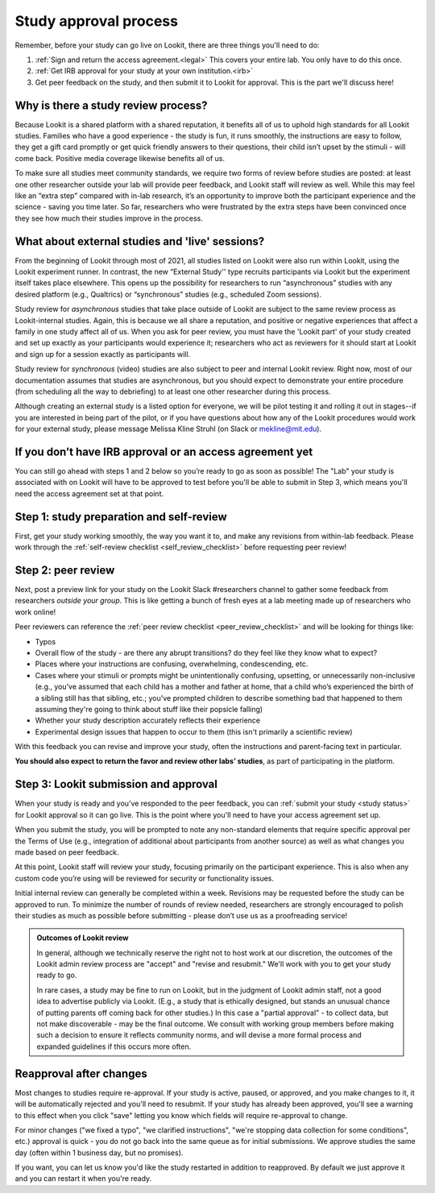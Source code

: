 .. _study_approval:

Study approval process
~~~~~~~~~~~~~~~~~~~~~~~~~~~

Remember, before your study can go live on Lookit, there are three things you'll need to do:

1) :ref:`Sign and return the access agreement.<legal>` This covers your entire lab. You only have to do this once.

2) :ref:`Get IRB approval for your study at your own institution.<irb>`

3) Get peer feedback on the study, and then submit it to Lookit for approval. This is the part we'll discuss here!


Why is there a study review process?
==============================================

Because Lookit is a shared platform with a shared reputation, it
benefits all of us to uphold high standards for all Lookit studies.
Families who have a good experience - the study is fun, it runs
smoothly, the instructions are easy to follow, they get a gift card
promptly or get quick friendly answers to their questions, their child
isn’t upset by the stimuli - will come back. Positive media coverage
likewise benefits all of us.

To make sure all studies meet community standards, we require two forms
of review before studies are posted: at least one other researcher
outside your lab will provide peer feedback, and Lookit staff will
review as well. While this may feel like an “extra step” compared with
in-lab research, it’s an opportunity to improve both the participant
experience and the science - saving you time later. So far, researchers who were frustrated by the extra steps have been convinced once they see how much their studies improve in the process.

What about external studies and 'live' sessions?
================================================

From the beginning of Lookit through most of 2021, all studies listed on Lookit were also run within Lookit, using the Lookit experiment runner. In contrast, the new “External Study'' type recruits participants via Lookit but the experiment itself takes place elsewhere. This opens up the possibility for researchers to run “asynchronous” studies with any desired platform (e.g., Qualtrics) or “synchronous” studies (e.g., scheduled Zoom sessions).

Study review for *asynchronous* studies that take place outside of Lookit are subject to the same review process as Lookit-internal studies. Again, this is because we all share a reputation, and positive or negative experiences that affect a family in one study affect all of us. When you ask for peer review, you must have the 'Lookit part' of your study created and set up exactly as your participants would experience it; researchers who act as reviewers for it should start at Lookit and sign up for a session exactly as participants will.


Study review for *synchronous* (video) studies are also subject to peer and internal Lookit review. Right now, most of our documentation assumes that studies are asynchronous, but you should expect to demonstrate your entire procedure (from scheduling all the way to debriefing) to at least one other researcher during this process. 

Although creating an external study is a listed option for everyone, we will be pilot testing it and rolling it out in stages--if you are interested in being part of the pilot, or if you have questions about how any of the Lookit procedures would work for your external study, please message Melissa Kline Struhl (on Slack or mekline@mit.edu).



If you don’t have IRB approval or an access agreement yet
=========================================================

You can still go ahead with steps 1 and 2 below so you’re ready to go as
soon as possible! The "Lab" your study is associated with on Lookit will have to be approved to test before you'll be able to submit in Step 3, which means you'll need the
access agreement set at that point.

Step 1: study preparation and self-review
================================================

First, get your study working smoothly, the way you want it to, and make any revisions from within-lab feedback. Please work through the :ref:`self-review checklist <self_review_checklist>` before requesting peer review!

.. _peer review:

Step 2: peer review
=====================

Next, post a preview link for your study on the Lookit Slack #researchers channel to  gather some feedback from researchers *outside your group*. This is like getting a bunch of fresh eyes at a lab meeting made up of researchers who work online!

Peer reviewers can reference the :ref:`peer review checklist <peer_review_checklist>`
and will be looking for things like:

-  Typos
-  Overall flow of the study - are there any abrupt transitions? do they feel like they know what to expect?
-  Places where your instructions are confusing, overwhelming, condescending, etc.
-  Cases where your stimuli or prompts might be unintentionally confusing, upsetting, or unnecessarily non-inclusive (e.g., you’ve assumed that each child has a mother and father at home, that a child who’s experienced the birth of a sibling still has that sibling, etc.; you've prompted children to describe something bad that happened to them assuming they're going to think about stuff like their popsicle falling)
-  Whether your study description accurately reflects their experience
-  Experimental design issues that happen to occur to them (this isn't primarily a scientific review)

With this feedback you can revise and improve your study, often the instructions and parent-facing text in particular.

**You should also expect to return the favor and review other labs’ studies**, as part of participating in the platform.

Step 3: Lookit submission and approval
======================================

When your study is ready and you’ve responded to the peer feedback,
you can :ref:`submit your study <study status>` for Lookit approval so it can go live.
This is the point where you'll need to have your access agreement set up.

When you submit the study, you will be prompted to note any non-standard elements that require specific approval per the Terms of Use (e.g., integration of
additional about participants from another source) as well as what
changes you made based on peer feedback.

At this point, Lookit staff will review your study, focusing
primarily on the participant experience. This is also when any custom
code you’re using will be reviewed for security or functionality
issues.

Initial internal review can generally be completed within a week.
Revisions may be requested before the study can be approved to run.
To minimize the number of rounds of review needed, researchers are
strongly encouraged to polish their studies as much as possible
before submitting - please don’t use us as a proofreading service!

.. admonition:: Outcomes of Lookit review

   In general, although we technically reserve the right not to host work at our
   discretion, the outcomes of the Lookit admin review process are "accept" and
   "revise and resubmit." We'll work with you to get your study ready to go.

   In rare cases, a study may be fine to run on Lookit, but in the judgment of Lookit
   admin staff, not a good idea to advertise publicly via Lookit. (E.g., a study that is
   ethically designed, but stands an unusual chance of putting parents off coming back for
   other studies.) In this case a "partial
   approval" - to collect data, but not make discoverable - may be the final outcome. We
   consult with working group members before making such a decision to ensure it reflects
   community norms, and will devise a more formal process and expanded guidelines if this
   occurs more often.


Reapproval after changes
======================================

Most changes to studies require re-approval. If your study is active, paused, or approved,
and you make changes to it, it will be automatically rejected and you'll need to resubmit.
If your study has already been approved, you'll see a warning to this effect when you
click "save" letting you know which fields will require re-approval to change.

For minor changes ("we fixed a typo", "we clarified instructions", "we're stopping data
collection for some conditions", etc.) approval is quick - you do not go back into the
same queue as for initial submissions. We approve studies the same day (often within 1 business day, but no promises).

If you want, you can let us know you'd like the study restarted in addition to
reapproved. By default we just approve it and you can restart it when you're ready.
